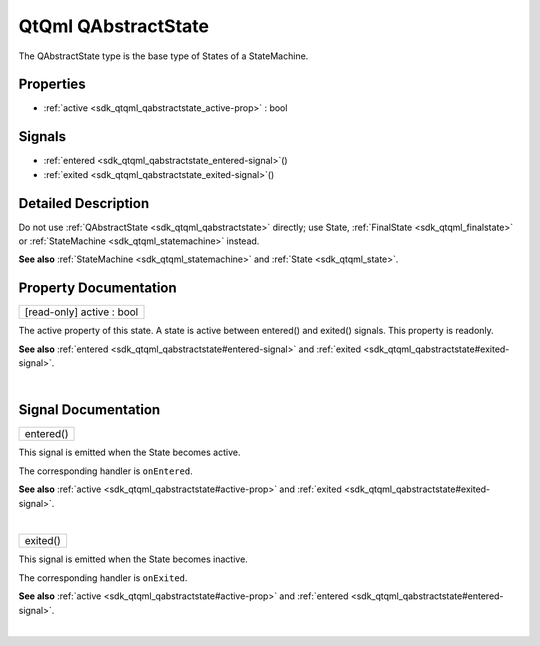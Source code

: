 .. _sdk_qtqml_qabstractstate:
QtQml QAbstractState
====================

The QAbstractState type is the base type of States of a StateMachine.

+--------------------------------------+--------------------------------------+
| Import Statement:                    | import QtQml.StateMachine 1.0        |
+--------------------------------------+--------------------------------------+
| Since:                               | Qt 5.4                               |
+--------------------------------------+--------------------------------------+
| Inherited By:                        | :ref:`FinalState <sdk_qtqml_finalstate>`_ |
|                                      | _,                                   |
|                                      | :ref:`HistoryState <sdk_qtqml_historystat |
|                                      | e>`_ ,                               |
|                                      | and :ref:`State <sdk_qtqml_state>`.     |
+--------------------------------------+--------------------------------------+

Properties
----------

-  :ref:`active <sdk_qtqml_qabstractstate_active-prop>` : bool

Signals
-------

-  :ref:`entered <sdk_qtqml_qabstractstate_entered-signal>`\ ()
-  :ref:`exited <sdk_qtqml_qabstractstate_exited-signal>`\ ()

Detailed Description
--------------------

Do not use :ref:`QAbstractState <sdk_qtqml_qabstractstate>` directly; use
State, :ref:`FinalState <sdk_qtqml_finalstate>` or
:ref:`StateMachine <sdk_qtqml_statemachine>` instead.

**See also** :ref:`StateMachine <sdk_qtqml_statemachine>` and
:ref:`State <sdk_qtqml_state>`.

Property Documentation
----------------------

.. _sdk_qtqml_qabstractstate_[read-only] active-prop:

+--------------------------------------------------------------------------+
|        \ [read-only] active : bool                                       |
+--------------------------------------------------------------------------+

The active property of this state. A state is active between entered()
and exited() signals. This property is readonly.

**See also** :ref:`entered <sdk_qtqml_qabstractstate#entered-signal>` and
:ref:`exited <sdk_qtqml_qabstractstate#exited-signal>`.

| 

Signal Documentation
--------------------

.. _sdk_qtqml_qabstractstate_entered()-prop:

+--------------------------------------------------------------------------+
|        \ entered()                                                       |
+--------------------------------------------------------------------------+

This signal is emitted when the State becomes active.

The corresponding handler is ``onEntered``.

**See also** :ref:`active <sdk_qtqml_qabstractstate#active-prop>` and
:ref:`exited <sdk_qtqml_qabstractstate#exited-signal>`.

| 

.. _sdk_qtqml_qabstractstate_exited()-prop:

+--------------------------------------------------------------------------+
|        \ exited()                                                        |
+--------------------------------------------------------------------------+

This signal is emitted when the State becomes inactive.

The corresponding handler is ``onExited``.

**See also** :ref:`active <sdk_qtqml_qabstractstate#active-prop>` and
:ref:`entered <sdk_qtqml_qabstractstate#entered-signal>`.

| 
